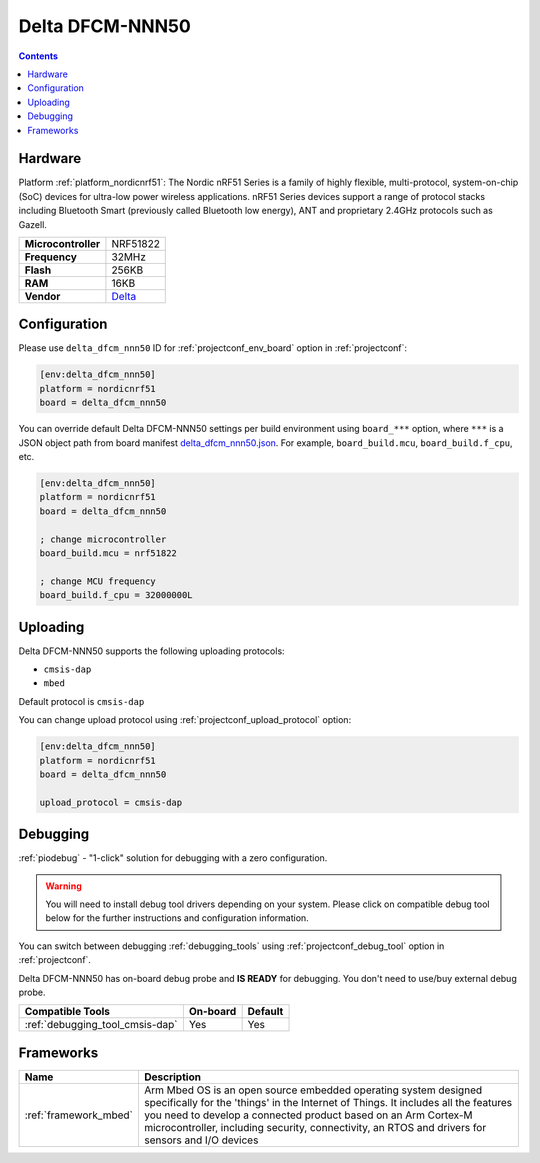  
.. _board_nordicnrf51_delta_dfcm_nnn50:

Delta DFCM-NNN50
================

.. contents::

Hardware
--------

Platform :ref:`platform_nordicnrf51`: The Nordic nRF51 Series is a family of highly flexible, multi-protocol, system-on-chip (SoC) devices for ultra-low power wireless applications. nRF51 Series devices support a range of protocol stacks including Bluetooth Smart (previously called Bluetooth low energy), ANT and proprietary 2.4GHz protocols such as Gazell.

.. list-table::

  * - **Microcontroller**
    - NRF51822
  * - **Frequency**
    - 32MHz
  * - **Flash**
    - 256KB
  * - **RAM**
    - 16KB
  * - **Vendor**
    - `Delta <https://os.mbed.com/platforms/Delta-DFCM-NNN50/?utm_source=platformio.org&utm_medium=docs>`__


Configuration
-------------

Please use ``delta_dfcm_nnn50`` ID for :ref:`projectconf_env_board` option in :ref:`projectconf`:

.. code-block:: ini

  [env:delta_dfcm_nnn50]
  platform = nordicnrf51
  board = delta_dfcm_nnn50

You can override default Delta DFCM-NNN50 settings per build environment using
``board_***`` option, where ``***`` is a JSON object path from
board manifest `delta_dfcm_nnn50.json <https://github.com/platformio/platform-nordicnrf51/blob/master/boards/delta_dfcm_nnn50.json>`_. For example,
``board_build.mcu``, ``board_build.f_cpu``, etc.

.. code-block:: ini

  [env:delta_dfcm_nnn50]
  platform = nordicnrf51
  board = delta_dfcm_nnn50

  ; change microcontroller
  board_build.mcu = nrf51822

  ; change MCU frequency
  board_build.f_cpu = 32000000L


Uploading
---------
Delta DFCM-NNN50 supports the following uploading protocols:

* ``cmsis-dap``
* ``mbed``

Default protocol is ``cmsis-dap``

You can change upload protocol using :ref:`projectconf_upload_protocol` option:

.. code-block:: ini

  [env:delta_dfcm_nnn50]
  platform = nordicnrf51
  board = delta_dfcm_nnn50

  upload_protocol = cmsis-dap

Debugging
---------

:ref:`piodebug` - "1-click" solution for debugging with a zero configuration.

.. warning::
    You will need to install debug tool drivers depending on your system.
    Please click on compatible debug tool below for the further
    instructions and configuration information.

You can switch between debugging :ref:`debugging_tools` using
:ref:`projectconf_debug_tool` option in :ref:`projectconf`.

Delta DFCM-NNN50 has on-board debug probe and **IS READY** for debugging. You don't need to use/buy external debug probe.

.. list-table::
  :header-rows:  1

  * - Compatible Tools
    - On-board
    - Default
  * - :ref:`debugging_tool_cmsis-dap`
    - Yes
    - Yes

Frameworks
----------
.. list-table::
    :header-rows:  1

    * - Name
      - Description

    * - :ref:`framework_mbed`
      - Arm Mbed OS is an open source embedded operating system designed specifically for the 'things' in the Internet of Things. It includes all the features you need to develop a connected product based on an Arm Cortex-M microcontroller, including security, connectivity, an RTOS and drivers for sensors and I/O devices